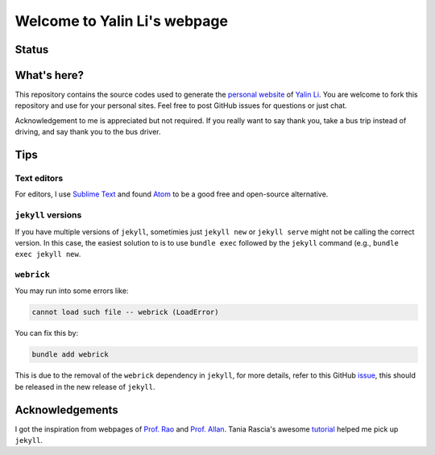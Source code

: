 =============================
Welcome to Yalin Li's webpage
=============================

Status
------
.. image:: https://img.shields.io/badge/status-live-brightgreen?style=flat
   :target: http://yalinli2.github.io/webpage


What's here?
------------
This repository contains the source codes used to generate the `personal website <http://yalinli2.github.io/webpage>`_ of `Yalin Li <mailto:mailto.yalin.li@gmail.com>`_. You are welcome to fork this repository and use for your personal sites. Feel free to post GitHub issues for questions or just chat.

Acknowledgement to me is appreciated but not required. If you really want to say thank you, take a bus trip instead of driving, and say thank you to the bus driver.


Tips
----
Text editors
^^^^^^^^^^^^
For editors, I use `Sublime Text <https://www.sublimetext.com>`_ and found `Atom <https://atom.io>`_ to be a good free and open-source alternative.


``jekyll`` versions
^^^^^^^^^^^^^^^^^^^
If you have multiple versions of ``jekyll``, sometimies just ``jekyll new`` or ``jekyll serve`` might not be calling the correct version. In this case, the easiest solution to is to use ``bundle exec`` followed by the ``jekyll`` command (e.g., ``bundle exec jekyll new``.


``webrick``
^^^^^^^^^^^
You may run into some errors like:

.. code:: bash

	cannot load such file -- webrick (LoadError)

You can fix this by:

.. code:: bash

	bundle add webrick

This is due to the removal of the ``webrick`` dependency in ``jekyll``, for more details, refer to this GitHub `issue <https://github.com/jekyll/jekyll/issues/8523>`_, this should be released in the new release of ``jekyll``.


Acknowledgements
----------------
I got the inspiration from webpages of `Prof. Rao <https://raogroupuiuc.github.io/webpage/>`_ and `Prof. Allan <http://www.allanlab.org/aboutwebsite.html>`_. Tania Rascia's awesome `tutorial <https://www.taniarascia.com/make-a-static-website-with-jekyll/>`_ helped me pick up ``jekyll``.